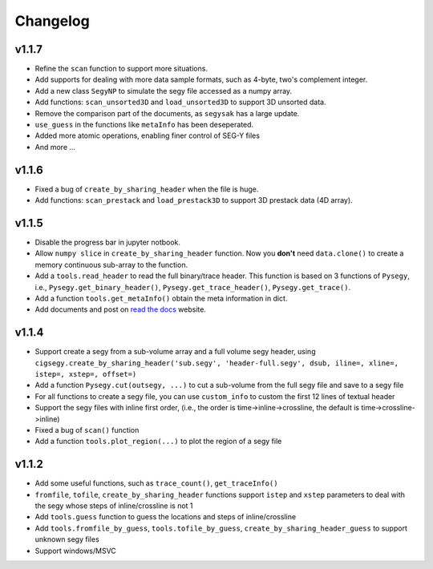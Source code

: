 
Changelog
#########

v1.1.7
--------

- Refine the ``scan`` function to support more situations.
- Add supports for dealing with more data sample formats, such as 4-byte, two's complement integer.
- Add a new class ``SegyNP`` to simulate the segy file accessed as a numpy array.
- Add functions: ``scan_unsorted3D`` and ``load_unsorted3D`` to support 3D unsorted data.
- Remove the comparison part of the documents, as ``segysak`` has a large update.
- ``use_guess`` in the functions like ``metaInfo`` has been deseperated.
- Added more atomic operations, enabling finer control of SEG-Y files
- And more ...


v1.1.6
-------

- Fixed a bug of ``create_by_sharing_header`` when the file is huge.
- Add functions: ``scan_prestack`` and ``load_prestack3D`` to support 3D prestack data (4D array).


v1.1.5
------

- Disable the progress bar in jupyter notbook.
- Allow ``numpy slice`` in ``create_by_sharing_header`` function. Now you **don't** need ``data.clone()`` to create a memory continuous sub-array to the function.
- Add a ``tools.read_header`` to read the full binary/trace header. This function is based on 3 functions of ``Pysegy``, i.e., ``Pysegy.get_binary_header()``, ``Pysegy.get_trace_header()``, ``Pysegy.get_trace()``.
- Add a function ``tools.get_metaInfo()`` obtain the meta information in dict.
- Add documents and post on `read the docs <https://cigsegy.readthedocs.io/>`_ website.

v1.1.4
------

- Support create a segy from a sub-volume array and a full volume segy header, using ``cigsegy.create_by_sharing_header('sub.segy', 'header-full.segy', dsub, iline=, xline=, istep=, xstep=, offset=)``
- Add a function ``Pysegy.cut(outsegy, ...)`` to cut a sub-volume from the full segy file and save to a segy file
- For all functions to create a segy file, you can use ``custom_info`` to custom the first 12 lines of textual header
- Support the segy files with inline first order, (i.e., the order is time->inline->crossline, the default is time->crossline->inline)
- Fixed a bug of ``scan()`` function
- Add a function ``tools.plot_region(...)`` to plot the region of a segy file

v1.1.2
------

- Add some useful functions, such as ``trace_count()``, ``get_traceInfo()``
- ``fromfile``, ``tofile``, ``create_by_sharing_header`` functions support ``istep`` and ``xstep`` parameters to deal with the segy whose steps of inline/crossline is not 1
- Add ``tools.guess`` function to guess the locations and steps of inline/crossline
- Add ``tools.fromfile_by_guess``, ``tools.tofile_by_guess``, ``create_by_sharing_header_guess`` to support unknown segy files
- Support windows/MSVC